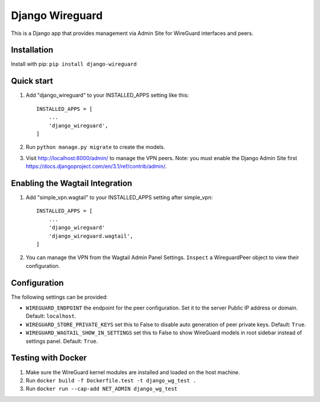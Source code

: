================
Django Wireguard
================

This is a Django app that provides management via Admin Site for WireGuard interfaces and peers.


Installation
------------

Install with pip: ``pip install django-wireguard``


Quick start
-----------

1. Add "django_wireguard" to your INSTALLED_APPS setting like this::

    INSTALLED_APPS = [
        ...
        'django_wireguard',
    ]

2. Run ``python manage.py migrate`` to create the models.

3. Visit http://localhost:8000/admin/ to manage the VPN peers. Note: you must enable the Django Admin Site first https://docs.djangoproject.com/en/3.1/ref/contrib/admin/.


Enabling the Wagtail Integration
--------------------------------

1. Add "simple_vpn.wagtail" to your INSTALLED_APPS setting after simple_vpn::

    INSTALLED_APPS = [
        ...
        'django_wireguard'
        'django_wireguard.wagtail',
    ]

2. You can manage the VPN from the Wagtail Admin Panel Settings. ``Inspect`` a WireguardPeer object to view their configuration.


Configuration
-------------

The following settings can be provided:

* ``WIREGUARD_ENDPOINT`` the endpoint for the peer configuration. Set it to the server Public IP address or domain. Default: ``localhost``.
* ``WIREGUARD_STORE_PRIVATE_KEYS`` set this to False to disable auto generation of peer private keys. Default: ``True``.
* ``WIREGUARD_WAGTAIL_SHOW_IN_SETTINGS`` set this to False to show WireGuard models in root sidebar instead of settings panel. Default: ``True``.

Testing with Docker
-------------------

1. Make sure the WireGuard kernel modules are installed and loaded on the host machine.
2. Run ``docker build -f Dockerfile.test -t django_wg_test .``
3. Run ``docker run --cap-add NET_ADMIN django_wg_test``
